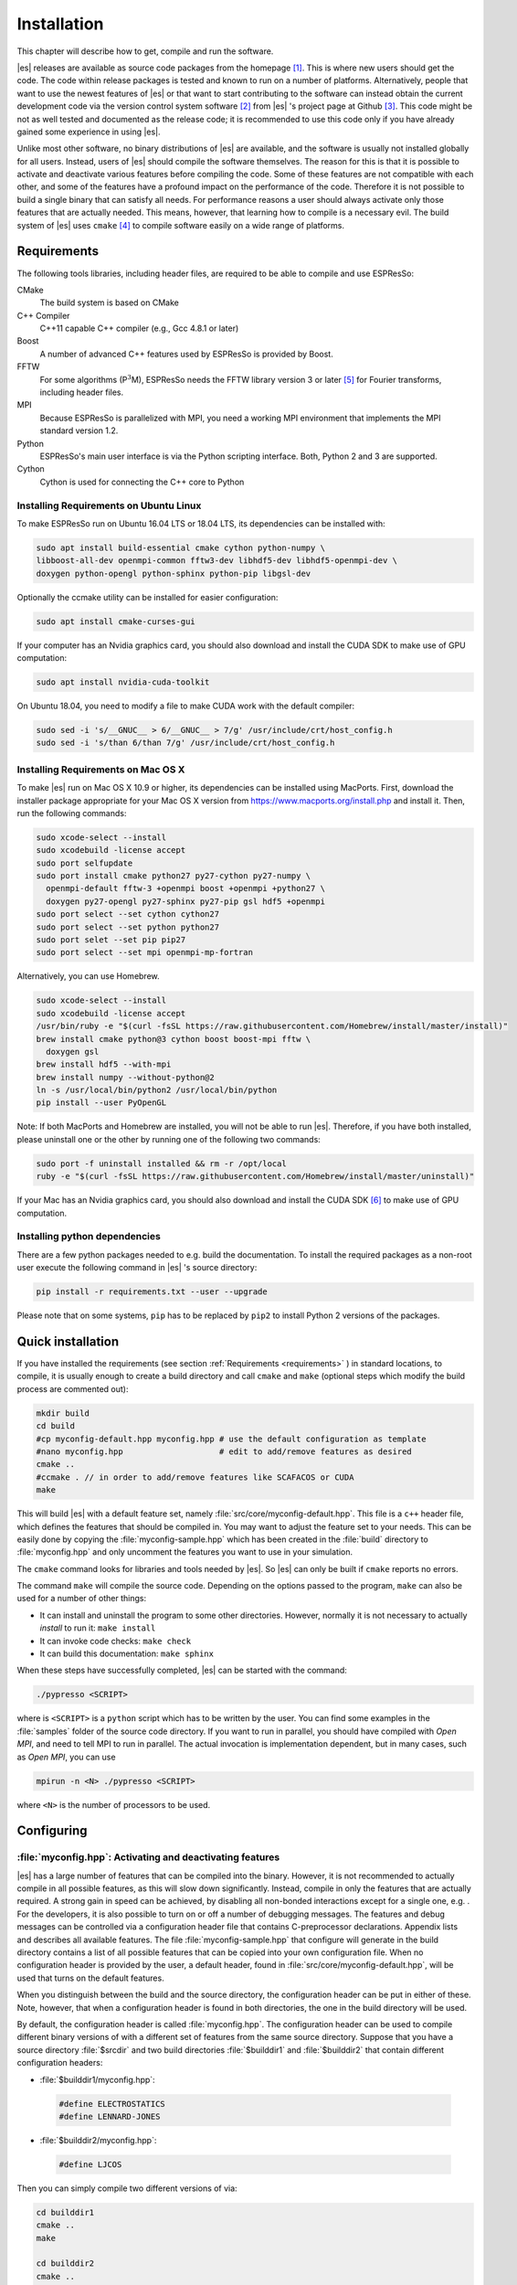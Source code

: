.. _Installation:

Installation
============

This chapter will describe how to get, compile and run the software.

|es| releases are available as source code packages from the homepage [1]_.
This is where new users should get the code. The code within release packages
is tested and known to run on a number of platforms.
Alternatively, people that want to use the newest features of |es| or that
want to start contributing to the software can instead obtain the
current development code via the version control system software  [2]_
from |es| 's project page at Github  [3]_. This code might be not as well
tested and documented as the release code; it is recommended to use this
code only if you have already gained some experience in using |es|.

Unlike most other software, no binary distributions of |es| are available,
and the software is usually not installed globally for all users.
Instead, users of |es| should compile the software themselves. The reason for
this is that it is possible to activate and deactivate various features
before compiling the code. Some of these features are not compatible
with each other, and some of the features have a profound impact on the
performance of the code. Therefore it is not possible to build a single
binary that can satisfy all needs. For performance reasons a user
should always activate only those features that are actually needed.
This means, however, that learning how to compile is a necessary evil.
The build system of |es| uses ``cmake`` [4]_ to compile
software easily on a wide range of platforms.

.. _Requirements:

Requirements
------------

The following tools libraries, including header files, are required to be able
to compile and use ESPResSo:

CMake
    The build system is based on CMake

C++ Compiler
    C++11 capable C++ compiler (e.g., Gcc 4.8.1 or later)

Boost
    A number of advanced C++ features used by ESPResSo is provided by Boost.

FFTW
    For some algorithms (P\ :math:`^3`\ M), ESPResSo needs the FFTW library
    version 3 or later  [5]_ for Fourier transforms, including header
    files.

MPI
    Because ESPResSo is parallelized with MPI, you need a working MPI
    environment that implements the MPI standard version 1.2.

Python
    ESPResSo's main user interface is via the Python scripting interface. Both, Python 2 and 3 are supported.

Cython
    Cython is used for connecting the C++ core to Python

.. _Installing Requirements on Ubuntu Linux:

Installing Requirements on Ubuntu Linux
~~~~~~~~~~~~~~~~~~~~~~~~~~~~~~~~~~~~~~~

To make ESPResSo run on Ubuntu 16.04 LTS or 18.04 LTS, its dependencies can be
installed with:

.. code-block:: bash

    sudo apt install build-essential cmake cython python-numpy \
    libboost-all-dev openmpi-common fftw3-dev libhdf5-dev libhdf5-openmpi-dev \
    doxygen python-opengl python-sphinx python-pip libgsl-dev


Optionally the ccmake utility can be installed for easier configuration:

.. code-block:: bash

    sudo apt install cmake-curses-gui

If your computer has an Nvidia graphics card, you should also download and install the
CUDA SDK to make use of GPU computation:

.. code-block:: bash

    sudo apt install nvidia-cuda-toolkit

On Ubuntu 18.04, you need to modify a file to make CUDA work with the default compiler:

.. code-block:: bash

    sudo sed -i 's/__GNUC__ > 6/__GNUC__ > 7/g' /usr/include/crt/host_config.h
    sudo sed -i 's/than 6/than 7/g' /usr/include/crt/host_config.h

.. _Installing Requirements on Mac OS X:

Installing Requirements on Mac OS X
~~~~~~~~~~~~~~~~~~~~~~~~~~~~~~~~~~~

To make |es| run on Mac OS X 10.9 or higher, its dependencies can be
installed using MacPorts. First, download the installer package
appropriate for your Mac OS X version from
https://www.macports.org/install.php and install it. Then, run the
following commands:

.. code-block:: bash

    sudo xcode-select --install
    sudo xcodebuild -license accept
    sudo port selfupdate
    sudo port install cmake python27 py27-cython py27-numpy \
      openmpi-default fftw-3 +openmpi boost +openmpi +python27 \
      doxygen py27-opengl py27-sphinx py27-pip gsl hdf5 +openmpi
    sudo port select --set cython cython27
    sudo port select --set python python27
    sudo port selet --set pip pip27
    sudo port select --set mpi openmpi-mp-fortran

Alternatively, you can use Homebrew.

.. code-block:: bash

    sudo xcode-select --install
    sudo xcodebuild -license accept
    /usr/bin/ruby -e "$(curl -fsSL https://raw.githubusercontent.com/Homebrew/install/master/install)"
    brew install cmake python@3 cython boost boost-mpi fftw \
      doxygen gsl
    brew install hdf5 --with-mpi
    brew install numpy --without-python@2
    ln -s /usr/local/bin/python2 /usr/local/bin/python
    pip install --user PyOpenGL

Note: If both MacPorts and Homebrew are installed, you will not be able to
run |es|. Therefore, if you have both installed, please uninstall one
or the other by running one of the following two commands:

.. code-block:: bash

    sudo port -f uninstall installed && rm -r /opt/local
    ruby -e "$(curl -fsSL https://raw.githubusercontent.com/Homebrew/install/master/uninstall)"

If your Mac has an Nvidia graphics card, you should also download and install the
CUDA SDK [6]_ to make use of GPU computation.

.. _Installing python dependencies:

Installing python dependencies
~~~~~~~~~~~~~~~~~~~~~~~~~~~~~~

There are a few python packages needed to e.g. build the documentation.
To install the required packages as a non-root user execute the following
command in |es| 's source directory:

.. code-block:: bash

    pip install -r requirements.txt --user --upgrade

Please note that on some systems, ``pip`` has to be replaced by ``pip2`` to install Python 2 versions of the packages.

.. _Quick installation:

Quick installation
------------------

If you have installed the requirements (see section :ref:`Requirements
<requirements>` ) in standard locations, to compile, it is usually enough to
create a build directory and call ``cmake`` and ``make`` (optional steps
which modify the build process are commented out):

.. code-block:: bash

    mkdir build
    cd build
    #cp myconfig-default.hpp myconfig.hpp # use the default configuration as template
    #nano myconfig.hpp                    # edit to add/remove features as desired
    cmake ..
    #ccmake . // in order to add/remove features like SCAFACOS or CUDA
    make

This will build |es| with a default feature set, namely
:file:`src/core/myconfig-default.hpp`. This file is a ``c++`` header file,
which defines the features that should be compiled in.
You may want to adjust the feature set to your needs. This can be easily done
by copying the :file:`myconfig-sample.hpp` which has been created in the :file:`build`
directory to :file:`myconfig.hpp` and only uncomment the features you want to use in your simulation.

The ``cmake`` command looks for libraries and tools needed by |es|. So |es|
can only be built if ``cmake`` reports no errors.

The command ``make`` will compile the source code. Depending on the
options passed to the program, ``make`` can also be used for a number of
other things:

*  It can install and uninstall the program to some other directories.
   However, normally it is not necessary to actually *install* to run
   it: ``make install``

*  It can invoke code checks: ``make check``

*  It can build this documentation: ``make sphinx``

When these steps have successfully completed, |es| can be started with the
command:

.. code-block:: bash

    ./pypresso <SCRIPT>

where is ``<SCRIPT>`` is a ``python`` script which has to
be written by the user. You can find some examples in the :file:`samples`
folder of the source code directory. If you want to run in parallel, you should
have compiled with *Open MPI*, and need to tell MPI to run in parallel. The actual
invocation is implementation dependent, but in many cases, such as
*Open MPI*, you can use

.. code-block:: bash

    mpirun -n <N> ./pypresso <SCRIPT>

where ``<N>`` is the number of processors to be used.


.. _Configuring:

Configuring
-----------

.. _myconfig.hpp\: Activating and deactivating features:

:file:`myconfig.hpp`: Activating and deactivating features
~~~~~~~~~~~~~~~~~~~~~~~~~~~~~~~~~~~~~~~~~~~~~~~~~~~~~~~~~~

|es| has a large number of features that can be compiled into the binary.
However, it is not recommended to actually compile in all possible
features, as this will slow down significantly. Instead, compile in only
the features that are actually required. A strong gain in speed can be
achieved, by disabling all non-bonded interactions except for a single
one, e.g. . For the developers, it is also possible to turn on or off a
number of debugging messages. The features and debug messages can be
controlled via a configuration header file that contains C-preprocessor
declarations. Appendix lists and describes all available features. The
file :file:`myconfig-sample.hpp` that configure will generate in the build
directory contains a list of all possible features that can be copied
into your own configuration file. When no configuration header is
provided by the user, a default header, found in
:file:`src/core/myconfig-default.hpp`, will be used that turns on the
default features.

When you distinguish between the build and the source directory, the
configuration header can be put in either of these. Note, however, that
when a configuration header is found in both directories, the one in the
build directory will be used.

By default, the configuration header is called :file:`myconfig.hpp`.
The configuration header can be used to compile different binary
versions of with a different set of features from the same source
directory. Suppose that you have a source directory :file:`$srcdir` and two
build directories :file:`$builddir1` and :file:`$builddir2` that contain
different configuration headers:

*  :file:`$builddir1/myconfig.hpp`:

  .. code-block:: c++

    #define ELECTROSTATICS
    #define LENNARD-JONES

*  :file:`$builddir2/myconfig.hpp`:

  .. code-block:: c++

    #define LJCOS

Then you can simply compile two different versions of via:

.. code-block:: bash

    cd builddir1
    cmake ..
    make

    cd builddir2
    cmake ..
    make

To see, what features were activated in :file:`myconfig.hpp`, run:

.. code-block:: bash

    ./pypresso

and then in the Python interpreter:

.. code-block:: python

    import espressomd
    print(espressomd.features())

.. _Features:

Features
~~~~~~~~

This chapter describes the features that can be activated in |es|. Even if
possible, it is not recommended to activate all features, because this
will negatively effect |es| 's performance.

Features can be activated in the configuration header :file:`myconfig.hpp` (see
section :ref:`myconfig.hpp\: Activating and deactivating features`). To
activate ``FEATURE``, add the following line to the header file:

.. code-block:: c++

    #define FEATURE

.. _General features:

General features
^^^^^^^^^^^^^^^^

-  ``PARTIAL_PERIODIC`` By default, all coordinates in |es| are periodic. With
   ``PARTIAL_PERIODIC`` turned on, the |es| global variable ``periodic``
   controls the periodicity of the individual coordinates.

   .. note:: This slows the integrator down by around :math:`10-30\%`.

   .. seealso:: :ref:`Setting global variables in Python`

-  ``ELECTROSTATICS`` This enables the use of the various electrostatics algorithms, such as P3M.

   .. seealso:: :ref:`Electrostatics`

-  ``INTER_RF``

-  ``MMM1D_GPU``

-  ``_P3M_GPU_FLOAT``


-  ``DIPOLES`` This activates the dipole-moment property of particles; In addition,
   the various magnetostatics algorithms, such as P3M are switched on.

   .. seealso::

       :ref:`Magnetostatics / Dipolar interactions`
       :ref:`Electrostatics`

-  ``SCAFACOS_DIPOLES``

-  ``ROTATION`` Switch on rotational degrees of freedom for the particles, as well as
   the corresponding quaternion integrator.

   .. seealso:: :ref:`Setting up particles`

   .. note::
      Note, that when the feature is activated, every particle has three
      additional degrees of freedom, which for example means that the
      kinetic energy changes at constant temperature is twice as large.

-  ``LANGEVIN_PER_PARTICLE`` Allows to choose the Langevin temperature and friction coefficient
   per particle.

-  ``ROTATIONAL_INERTIA``

-  ``EXTERNAL_FORCES`` Allows to define an arbitrary constant force for each particle
   individually. Also allows to fix individual coordinates of particles,
   keep them at a fixed position or within a plane.

-  ``MASS`` Allows particles to have individual masses. Note that some analysis
   procedures have not yet been adapted to take the masses into account
   correctly.

   .. seealso:: :attr:`espressomd.particle_data.ParticleHandle.mass`

-  ``EXCLUSIONS`` Allows to exclude specific short ranged interactions within
   molecules.

   .. seealso:: :attr:`espressomd.particle_data.ParticleHandle.exclude`

-  ``COMFIXED`` Allows to fix the center of mass of all particles of a certain type.

-  ``MOLFORCES`` (EXPERIMENTAL)

-  ``BOND_CONSTRAINT`` Turns on the RATTLE integrator which allows for fixed lengths bonds
   between particles.

-  ``VIRTUAL_SITES_COM`` Virtual sites are particles, the position and velocity of which is
   not obtained by integrating equations of motion. Rather, they are
   placed using the position (and orientation) of other particles. The
   feature allows to place a virtual particle into the center of mass of
   a set of other particles.

   .. seealso:: :ref:`Virtual sites`

-  ``VIRTUAL_SITES_RELATIVE`` Virtual sites are particles, the position and velocity of which is
   not obtained by integrating equations of motion. Rather, they are
   placed using the position (and orientation) of other particles. The
   feature allows for rigid arrangements of particles.

   .. seealso:: :ref:`Virtual sites`

-  ``METADYNAMICS``

-  ``SWIMMER_REACTIONS`` Allows the user to define three particle types to be reactant,
   catalyzer, and product. Reactants get converted into products in the
   vicinity of a catalyst according to a used-defined reaction rate
   constant. It is also possible to set up a chemical equilibrium
   reaction between the reactants and products, with another rate
   constant. Be careful the model makes usage of the word catalyst. This usage of the word cannot be brought into agreement with the correct usage of the word catalyst.

   .. seealso:: :ref:`Swimmer reactions`

-  ``OVERLAPPED``

-  ``COLLISION_DETECTION`` Allows particles to be bound on collision.

-  ``H5MD`` Allows to write data to H5MD formatted hdf5 files.

   .. seealso:: :ref:`Writing H5MD-Files`

In addition, there are switches that enable additional features in the
integrator or thermostat:

..
    -  ``NEMD`` Enables the non-equilbrium (shear) MD support.

       .. seealso:: :ref:`\`\`nemd\`\`\: Setting up non-equilibrium MD`

-  ``NPT`` Enables an on-the-fly NPT integration scheme.

   .. seealso:: :ref:`Isotropic NPT thermostat`


-  ``MEMBRANE_COLLISION``

-  ``REACTION_ENSEMBLE``

-  ``GHMC``

-  ``MULTI_TIMESTEP`` (experimental)

-  ``ENGINE``

-  ``PARTICLE_ANISOTROPY``

.. _Fluid dynamics and fluid structure interaction:


Fluid dynamics and fluid structure interaction
^^^^^^^^^^^^^^^^^^^^^^^^^^^^^^^^^^^^^^^^^^^^^^

-  ``DPD`` Enables the dissipative particle dynamics thermostat and interaction.

   .. seealso:: :ref:`DPD interaction`

-  ``LB`` Enables the lattice Boltzmann fluid code.

   .. seealso:: :attr:`espressomd.lb`, :ref:`Lattice Boltzmann`

-  ``LB_GPU`` Enables the lattice Boltzmann fluid code support for GPU.

   .. seealso:: :attr:`espressomd.lb`, :ref:`Lattice Boltzmann`

-  ``LB_BOUNDARIES``

-  ``LB_BOUNDARIES_GPU``

-  ``SHANCHEN`` (experimental) Enables the Shan Chen bicomponent fluid code on the GPU.

-  ``AFFINITY``

-  ``LB_ELECTROHYDRODYNAMICS`` Enables the implicit calculation of electro-hydrodynamics for charged
   particles and salt ions in an electric field.

-  ``ELECTROKINETICS``

-  ``EK_BOUNDARIES``

-  ``EK_ELECTROSTATIC_COUPLING``

-  ``EK_DEBUG``

-  ``EK_DOUBLE_PREC``

-  ``IMMERSED_BOUNDARY`` Immersed-Boundary Bayreuth version.

-  ``OIF_LOCAL_FORCES``

-  ``OIF_GLOBAL_FORCES``


.. _Interaction features:

Interaction features
^^^^^^^^^^^^^^^^^^^^

The following switches turn on various short ranged interactions (see
section :ref:`Isotropic non-bonded interactions`):

-  ``TABULATED`` Enable support for user-defined interactions.

-  ``LENNARD_JONES`` Enable the Lennard-Jones potential.

-  ``LENNARD_JONES_GENERIC`` Enable the generic Lennard-Jones potential with configurable
   exponents and individual prefactors for the two terms.

-  ``LJCOS`` Enable the Lennard-Jones potential with a cosine-tail.

-  ``LJCOS2`` Same as ``LJCOS``, but using a slightly different way of smoothing the
   connection to 0.

-  ``GAY_BERNE`` (experimental)

-  ``HERTZIAN``

-  ``NO_INTRA_NB``

-  ``MORSE`` Enable the Morse potential.

-  ``BUCKINGHAM`` Enable the Buckingham potential.

-  ``SOFT_SPHERE`` Enable the soft sphere potential.

-  ``SMOOTH_STEP`` Enable the smooth step potential, a step potential with two length
   scales.

-  ``BMHTF_NACL`` Enable the Born-Meyer-Huggins-Tosi-Fumi potential, which can be used
   to model salt melts.

Some of the short range interactions have additional features:

-  ``LJ_WARN_WHEN_CLOSE`` This adds an additional check to the Lennard-Jones potentials that
   prints a warning if particles come too close so that the simulation
   becomes unphysical.

-  ``OLD_DIHEDRAL`` Switch the interface of the dihedral potential to its old, less
   flexible form. Use this for older scripts that are not yet adapted to
   the new interface of the dihedral potential.

If you want to use bond-angle potentials (see section :ref:`Bond-angle interactions`), you need the
following features.

-  ``BOND_ANGLE``

-  ``BOND_ANGLEDIST``

-  ``BOND_ANGLEDIST_HARMONIC``

-  ``LJGEN_SOFTCORE``

-  ``COS2``

-  ``GAUSSIAN``

-  ``HAT``

-  ``UMBRELLA`` (experimental)

.. _Miscellaneous:

Miscellaneous
^^^^^^^^^^^^^

-  ``FLATNOISE`` Shape of the noise in the (LB) thermostat.

-  ``GAUSSRANDOM`` Shape of the noise in the (LB) thermostat.

-  ``GAUSSRANDOMCUT`` Shape of the noise in the (LB) thermostat.



.. _Debug messages:

Debug messages
^^^^^^^^^^^^^^

Finally, there are a number of flags for debugging. The most important
one are

-  ``ADDITIONAL_CHECKS`` Enables numerous additional checks which can detect inconsistencies
   especially in the cell systems. These checks are however too slow to
   be enabled in production runs.

The following flags control the debug output of various sections of
|es|. You will however understand the output very often only by
looking directly at the code.

-  ``COMM_DEBUG`` Output from the asynchronous communication code.

-  ``EVENT_DEBUG`` Notifications for event calls, i.e. the ``on_...`` functions in
   ``initialize.c``. Useful if some module does not correctly respond to
   changes of e.g. global variables.

-  ``INTEG_DEBUG`` Integrator output.

-  ``CELL_DEBUG`` Cellsystem output.

-  ``GHOST_DEBUG`` Cellsystem output specific to the handling of ghost cells and the
   ghost cell communication.

-  ``GHOST_FORCE_DEBUG``

-  ``VERLET_DEBUG`` Debugging of the Verlet list code of the domain decomposition cell
   system.

-  ``LATTICE_DEBUG`` Universal lattice structure debugging.

-  ``HALO_DEBUG``

-  ``GRID_DEBUG``

-  ``PARTICLE_DEBUG`` Output from the particle handling code.

-  ``P3M_DEBUG``

-  ``ESR_DEBUG`` debugging of P\ :math:`^3`\ Ms real space part.

-  ``ESK_DEBUG`` debugging of P\ :math:`^3`\ Ms :math:`k` -space part.

-  ``FFT_DEBUG`` Output from the unified FFT code.

-  ``MAGGS_DEBUG``

-  ``RANDOM_DEBUG``

-  ``FORCE_DEBUG`` Output from the force calculation loops.

-  ``PTENSOR_DEBUG`` Output from the pressure tensor calculation loops.

-  ``THERMO_DEBUG`` Output from the thermostats.

-  ``LJ_DEBUG`` Output from the Lennard-Jones code.

-  ``MORSE_DEBUG`` Output from the Morse code.

-  ``FENE_DEBUG``

-  ``ONEPART_DEBUG`` Define to a number of a particle to obtain output on the forces
   calculated for this particle.

-  ``STAT_DEBUG``

-  ``POLY_DEBUG``

-  ``MOLFORCES_DEBUG``

-  ``LB_DEBUG`` Output from the lattice Boltzmann code.

-  ``VIRTUAL_SITES_DEBUG``

-  ``ASYNC_BARRIER`` Introduce a barrier after each asynchronous command completion. Helps
   in the detection of mismatching communication.

-  ``FORCE_CORE`` Causes |es| to try to provoke a core dump when exiting unexpectedly.

-  ``MPI_CORE`` Causes |es| to try this even with MPI errors.

-  ``ESIF_DEBUG``

-  ``LE_DEBUG``

-  ``SD_DEBUG``

-  ``CUDA_DEBUG``

-  ``H5MD_DEBUG``

-  ``ONEPART_DEBUG_ID`` Use this define to supply a particle ID for which to output debug messages. For example: ``#define ONEPART_DEBUG_ID 13``




Features marked as experimental
~~~~~~~~~~~~~~~~~~~~~~~~~~~~~~~
Some of the above features are marked as EXPERIMENTAL. Activating these features can have unexpected side effects and some of them have known issues. If you activate any of these features, you should understand the corresponding source code and do extensive testing. Furthermore, it is necessary to define ``EXPERIMENTAL_FEATURES`` in :file:`myconfig.hpp`.



.. _cmake:

cmake
~~~~~

In order to build the first step is to create a build directory in which
cmake can be executed. In cmake, the *source directory* (that contains
all the source files) is completely separated from the *build directory*
(where the files created by the build process are put). ``cmake`` is
designed to *not* be executed in the source directory. ``cmake`` will
determine how to use and where to find the compiler, as well as the
different libraries and tools required by the compilation process. By
having multiple build directories you can build several variants of |es|,
each variant having different activated features, and for as many
platforms as you want.

**Example:**

When the source directory is :file:`srcdir` (the files where unpacked to this
directory), then the user can create a build directory :file:`build` below that
path by calling :file:`mkdir srcdir/build`. In the build directory ``cmake`` is to be
executed, followed by a call to make. None of the files in the source directory
are ever modified by the build process.

.. code-block:: bash

    cd build
    cmake ..
    make

Afterwards Espresso can be run via calling :file:`./pypresso` from the command
line.

.. _ccmake:

ccmake
~~~~~~

Optionally and for easier use, the curses interface to cmake can be used
to configure |es| interactively.

**Example:**

Alternatively to the previous example, instead of cmake, the ccmake executable is
called in the build directory to configure ESPResSo,
followed by a call to make:

.. code-block:: bash

    cd build
    ccmake ..
    make

Fig. :ref:`ccmake-figure` shows the interactive ccmake UI.

.. _ccmake-figure:

.. figure:: figures/ccmake-example.png
   :alt: ccmake interface
   :width: 70.0%
   :align: center

   ccmake interface


.. _Options and Variables:

Options and Variables
^^^^^^^^^^^^^^^^^^^^^

The behavior of |es| can be controlled by means of options and variables
in the :file:`CMakeLists.txt` file. Also options are defined there. The following
options are available:

* ``WITH_CUDA``: Build with GPU support

* ``WITH_HDF5``: Build with HDF5

* ``WITH_TESTS``: Enable tests

* ``WITH_SCAFACOS``: Build with Scafacos support

* ``WITH_VALGRIND_INSTRUMENTATION``: Build with valgrind instrumentation
  markers

When the value in the :file:`CMakeLists.txt` file is set to ON the corresponding
option is created if the value of the option is set to OFF the
corresponding option is not created. These options can also be modified
by calling ``cmake`` with the command line argument ``-D``:

.. code-block:: bash

    cmake -D WITH_HDF5=OFF srcdir

In the rare event when working with cmake and you want to have a totally
clean build (for example because you switched the compiler), remove the
build directory and create a new one.



.. _make\: Compiling, testing and installing:

``make``: Compiling, testing and installing
--------------------------------------------

The command ``make`` is mainly used to compile the source code, but it
can do a number of other things. The generic syntax of the ``make``
command is:

.. code-block:: bash

    make [options] [target] [variable=value]

When no target is given, the target ``all`` is used. The following
targets are available:

``all``
    Compiles the complete source code. The variable can be used to
    specify the name of the configuration header to be used.

``check``
    Runs the testsuite. By default, all available tests will be run on
    1, 2, 3, 4, 6, or 8 processors.

``clean``
    Deletes all files that were created during the compilation.

``install``
    Install |es|.
    Use ``make DESTDIR=/home/john install`` to install to a
    specific directory.

``doxygen``
    Creates the Doxygen code documentation in the :file:`doc/doxygen`
    subdirectory.

``sphinx``
    Creates the `sphinx` code documentation in the :file:`doc/sphinx`
    subdirectory.

``tutorials``
    Creates the tutorials in the :file:`doc/tutorials` subdirectory.

``doc``
    Creates all documentation in the :file:`doc` subdirectory (only when
    using the development sources).

A number of options are available when calling ``make``. The most
interesting option is probably ``-j num_jobs``, which can be used for
parallel compilation on computers that have more than one CPU or core.
*num_jobs* specifies the maximal number of jobs that will be run.
Setting *num_jobs* to the number of available processors speeds up the
compilation process significantly.

.. _Running es:

Running |es|
------------

|es| is implemented as a Python module. This means that you need to write a
python script for any task you want to perform with . In this chapter,
the basic structure of the interface will be explained. For a practical
introduction, see the tutorials, which are also part of the
distribution. To use , you need to import the espressomd module in your
Python script. To this end, the folder containing the python module
needs to be in the Python search path. The module is located in the
src/python folder under the build directory. A convenient way to run
python with the correct path is to use the pypresso script located in
the build directory.

.. code-block:: bash

    ./pypresso simulation.py

The ``pypresso`` script is just a wrapper in order to expose our
self built python modules to the systems python interpreter by
modifying the  ``$PYTHONPATH``.
Please see the following chapters describing how to actually write
a simulation script for |es|.

.. _Debugging es:

Debugging |es|
--------------

Exceptional situations occur in every program.  If |es| crashes with a
segmentation fault that means that there was a memory fault in the
simulation core which requires running the program in a debugger.  The
``pypresso`` executable file is actually not a program but a script
which sets the Python path appropriately and starts the Python
interpreter with your arguments.  Thus it is not possible to directly
run ``pypresso`` in a debugger.  However, we provide some useful
command line options for the most common tools.

.. code-block:: bash

     ./pypresso --tool <args>

where ``--tool`` can be any from the following table.  You can only
use one tool at a time.

+---------------------+----------------------------------------------+
| Tool                | Effect                                       |
+=====================+==============================================+
| ``--gdb``           | ``gdb --args python <args>``                 |
+---------------------+----------------------------------------------+
| ``--lldb``          | ``lldb -- python <args>``                    |
+---------------------+----------------------------------------------+
| ``--valgrind``      | ``valgrind --leak-check=full python <args>`` |
+---------------------+----------------------------------------------+
| ``--cuda-gdb``      | ``cuda-gdb --args python <args>``            |
+---------------------+----------------------------------------------+
| ``--cuda-memcheck`` | ``cuda-memcheck python <args>``              |
+---------------------+----------------------------------------------+


.. [1]
   http://espressomd.org

.. [2]
   http://git.org

.. [3]
   https://github.com/espressomd/espresso

.. [4]
   https://cmake.org/

.. [5]
   http://www.fftw.org/

.. [6]
   https://developer.nvidia.com/cuda-downloads
